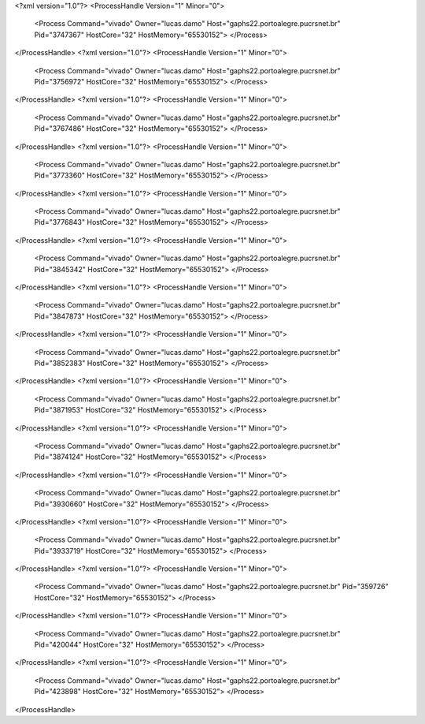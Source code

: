 <?xml version="1.0"?>
<ProcessHandle Version="1" Minor="0">
    <Process Command="vivado" Owner="lucas.damo" Host="gaphs22.portoalegre.pucrsnet.br" Pid="3747367" HostCore="32" HostMemory="65530152">
    </Process>
</ProcessHandle>
<?xml version="1.0"?>
<ProcessHandle Version="1" Minor="0">
    <Process Command="vivado" Owner="lucas.damo" Host="gaphs22.portoalegre.pucrsnet.br" Pid="3756972" HostCore="32" HostMemory="65530152">
    </Process>
</ProcessHandle>
<?xml version="1.0"?>
<ProcessHandle Version="1" Minor="0">
    <Process Command="vivado" Owner="lucas.damo" Host="gaphs22.portoalegre.pucrsnet.br" Pid="3767486" HostCore="32" HostMemory="65530152">
    </Process>
</ProcessHandle>
<?xml version="1.0"?>
<ProcessHandle Version="1" Minor="0">
    <Process Command="vivado" Owner="lucas.damo" Host="gaphs22.portoalegre.pucrsnet.br" Pid="3773360" HostCore="32" HostMemory="65530152">
    </Process>
</ProcessHandle>
<?xml version="1.0"?>
<ProcessHandle Version="1" Minor="0">
    <Process Command="vivado" Owner="lucas.damo" Host="gaphs22.portoalegre.pucrsnet.br" Pid="3776843" HostCore="32" HostMemory="65530152">
    </Process>
</ProcessHandle>
<?xml version="1.0"?>
<ProcessHandle Version="1" Minor="0">
    <Process Command="vivado" Owner="lucas.damo" Host="gaphs22.portoalegre.pucrsnet.br" Pid="3845342" HostCore="32" HostMemory="65530152">
    </Process>
</ProcessHandle>
<?xml version="1.0"?>
<ProcessHandle Version="1" Minor="0">
    <Process Command="vivado" Owner="lucas.damo" Host="gaphs22.portoalegre.pucrsnet.br" Pid="3847873" HostCore="32" HostMemory="65530152">
    </Process>
</ProcessHandle>
<?xml version="1.0"?>
<ProcessHandle Version="1" Minor="0">
    <Process Command="vivado" Owner="lucas.damo" Host="gaphs22.portoalegre.pucrsnet.br" Pid="3852383" HostCore="32" HostMemory="65530152">
    </Process>
</ProcessHandle>
<?xml version="1.0"?>
<ProcessHandle Version="1" Minor="0">
    <Process Command="vivado" Owner="lucas.damo" Host="gaphs22.portoalegre.pucrsnet.br" Pid="3871953" HostCore="32" HostMemory="65530152">
    </Process>
</ProcessHandle>
<?xml version="1.0"?>
<ProcessHandle Version="1" Minor="0">
    <Process Command="vivado" Owner="lucas.damo" Host="gaphs22.portoalegre.pucrsnet.br" Pid="3874124" HostCore="32" HostMemory="65530152">
    </Process>
</ProcessHandle>
<?xml version="1.0"?>
<ProcessHandle Version="1" Minor="0">
    <Process Command="vivado" Owner="lucas.damo" Host="gaphs22.portoalegre.pucrsnet.br" Pid="3930660" HostCore="32" HostMemory="65530152">
    </Process>
</ProcessHandle>
<?xml version="1.0"?>
<ProcessHandle Version="1" Minor="0">
    <Process Command="vivado" Owner="lucas.damo" Host="gaphs22.portoalegre.pucrsnet.br" Pid="3933719" HostCore="32" HostMemory="65530152">
    </Process>
</ProcessHandle>
<?xml version="1.0"?>
<ProcessHandle Version="1" Minor="0">
    <Process Command="vivado" Owner="lucas.damo" Host="gaphs22.portoalegre.pucrsnet.br" Pid="359726" HostCore="32" HostMemory="65530152">
    </Process>
</ProcessHandle>
<?xml version="1.0"?>
<ProcessHandle Version="1" Minor="0">
    <Process Command="vivado" Owner="lucas.damo" Host="gaphs22.portoalegre.pucrsnet.br" Pid="420044" HostCore="32" HostMemory="65530152">
    </Process>
</ProcessHandle>
<?xml version="1.0"?>
<ProcessHandle Version="1" Minor="0">
    <Process Command="vivado" Owner="lucas.damo" Host="gaphs22.portoalegre.pucrsnet.br" Pid="423898" HostCore="32" HostMemory="65530152">
    </Process>
</ProcessHandle>
